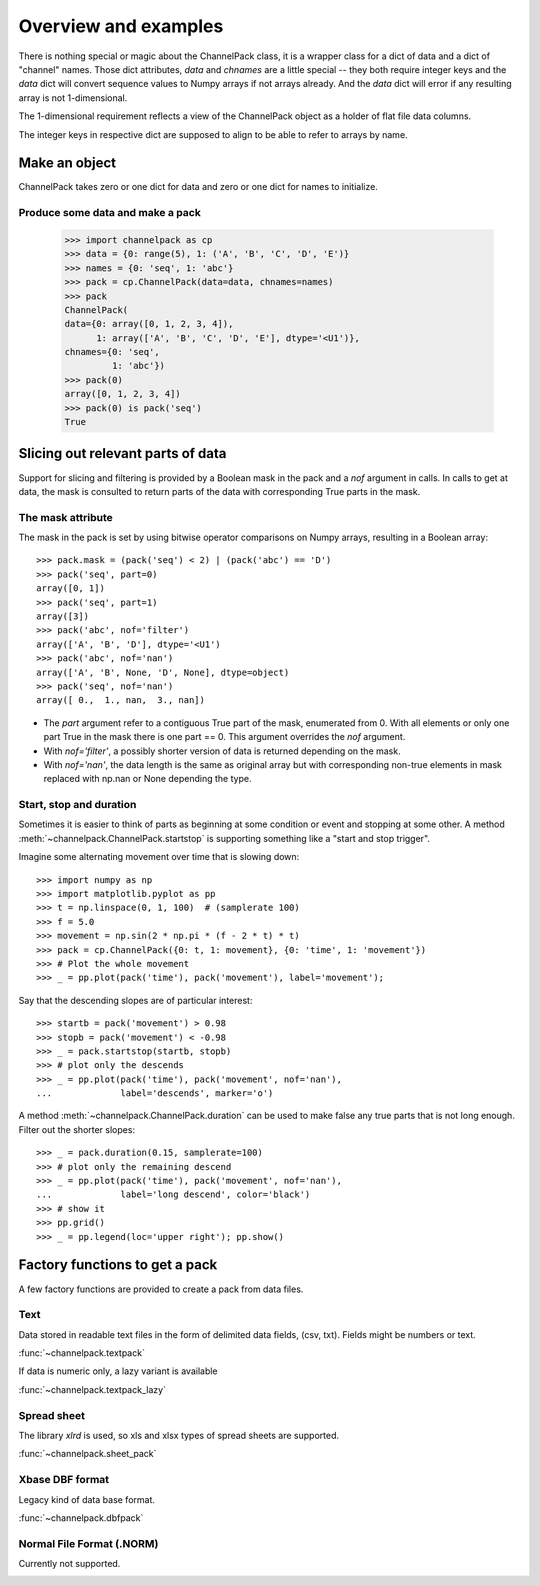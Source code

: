 Overview and examples
*********************

There is nothing special or magic about the ChannelPack class, it is a
wrapper class for a dict of data and a dict of "channel" names. Those
dict attributes, `data` and `chnames` are a little special -- they
both require integer keys and the `data` dict will convert sequence
values to Numpy arrays if not arrays already. And the `data` dict will
error if any resulting array is not 1-dimensional.

The 1-dimensional requirement reflects a view of the ChannelPack
object as a holder of flat file data columns.

The integer keys in respective dict are supposed to align to be able
to refer to arrays by name.

Make an object
==============

ChannelPack takes zero or one dict for data and zero or one dict for
names to initialize.

Produce some data and make a pack
---------------------------------

    >>> import channelpack as cp
    >>> data = {0: range(5), 1: ('A', 'B', 'C', 'D', 'E')}
    >>> names = {0: 'seq', 1: 'abc'}
    >>> pack = cp.ChannelPack(data=data, chnames=names)
    >>> pack
    ChannelPack(
    data={0: array([0, 1, 2, 3, 4]),
          1: array(['A', 'B', 'C', 'D', 'E'], dtype='<U1')},
    chnames={0: 'seq',
             1: 'abc'})
    >>> pack(0)
    array([0, 1, 2, 3, 4])
    >>> pack(0) is pack('seq')
    True

Slicing out relevant parts of data
==================================

Support for slicing and filtering is provided by a Boolean mask in the
pack and a `nof` argument in calls. In calls to get at data, the mask
is consulted to return parts of the data with corresponding True parts
in the mask.

The mask attribute
------------------

The mask in the pack is set by using bitwise operator comparisons on
Numpy arrays, resulting in a Boolean array::

    >>> pack.mask = (pack('seq') < 2) | (pack('abc') == 'D')
    >>> pack('seq', part=0)
    array([0, 1])
    >>> pack('seq', part=1)
    array([3])
    >>> pack('abc', nof='filter')
    array(['A', 'B', 'D'], dtype='<U1')
    >>> pack('abc', nof='nan')
    array(['A', 'B', None, 'D', None], dtype=object)
    >>> pack('seq', nof='nan')
    array([ 0.,  1., nan,  3., nan])

- The `part` argument refer to a contiguous True part of the mask,
  enumerated from 0. With all elements or only one part True in the
  mask there is one part == 0. This argument overrides the `nof`
  argument.
- With `nof='filter'`, a possibly shorter version of data is returned
  depending on the mask.
- With `nof='nan'`, the data length is the same as original array but
  with corresponding non-true elements in mask replaced with np.nan or
  None depending the type.


Start,  stop and duration
-------------------------

Sometimes it is easier to think of parts as beginning at some
condition or event and stopping at some other. A method
:meth:`~channelpack.ChannelPack.startstop` is supporting something
like a "start and stop trigger".

Imagine some alternating movement over time that is slowing down::

    >>> import numpy as np
    >>> import matplotlib.pyplot as pp
    >>> t = np.linspace(0, 1, 100)  # (samplerate 100)
    >>> f = 5.0
    >>> movement = np.sin(2 * np.pi * (f - 2 * t) * t)
    >>> pack = cp.ChannelPack({0: t, 1: movement}, {0: 'time', 1: 'movement'})
    >>> # Plot the whole movement
    >>> _ = pp.plot(pack('time'), pack('movement'), label='movement');

Say that the descending slopes are of particular interest::

    >>> startb = pack('movement') > 0.98
    >>> stopb = pack('movement') < -0.98
    >>> _ = pack.startstop(startb, stopb)
    >>> # plot only the descends
    >>> _ = pp.plot(pack('time'), pack('movement', nof='nan'),
    ...             label='descends', marker='o')

A method :meth:`~channelpack.ChannelPack.duration` can be used to
make false any true parts that is not long enough. Filter out the
shorter slopes::

    >>> _ = pack.duration(0.15, samplerate=100)
    >>> # plot only the remaining descend
    >>> _ = pp.plot(pack('time'), pack('movement', nof='nan'),
    ...             label='long descend', color='black')
    >>> # show it
    >>> pp.grid()
    >>> _ = pp.legend(loc='upper right'); pp.show()

.. image:: pics/alternating.png

Factory functions to get a pack
===============================

A few factory functions are provided to create a pack from data files.

Text
----

Data stored in readable text files in the form of delimited data
fields, (csv, txt). Fields might be numbers or text.

:func:`~channelpack.textpack`

If data is numeric only, a lazy variant is available

:func:`~channelpack.textpack_lazy`

Spread sheet
------------

The library `xlrd` is used, so xls and xlsx types of spread sheets are
supported.

:func:`~channelpack.sheet_pack`

Xbase DBF format
----------------

Legacy kind of data base format.

:func:`~channelpack.dbfpack`

Normal File Format (.NORM)
--------------------------

Currently not supported.

.. image:: pics/norm_normal_file_format_2x.png
   :width: 300
   :target: https://xkcd.com/2116/
